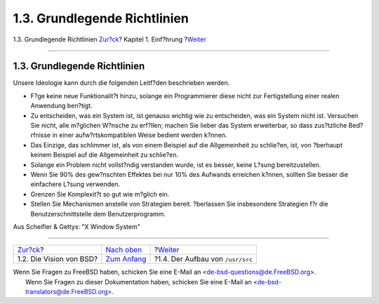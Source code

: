 =============================
1.3. Grundlegende Richtlinien
=============================

.. raw:: html

   <div class="navheader">

1.3. Grundlegende Richtlinien
`Zur?ck <introduction-bsdvision.html>`__?
Kapitel 1. Einf?hrung
?\ `Weiter <introduction-layout.html>`__

--------------

.. raw:: html

   </div>

.. raw:: html

   <div class="sect1">

.. raw:: html

   <div class="titlepage" xmlns="">

.. raw:: html

   <div>

.. raw:: html

   <div>

1.3. Grundlegende Richtlinien
-----------------------------

.. raw:: html

   </div>

.. raw:: html

   </div>

.. raw:: html

   </div>

Unsere Ideologie kann durch die folgenden Leitf?den beschrieben werden.

.. raw:: html

   <div class="itemizedlist">

-  F?ge keine neue Funktionalit?t hinzu, solange ein Programmierer diese
   nicht zur Fertigstellung einer realen Anwendung ben?tigt.

-  Zu entscheiden, was ein System ist, ist genauso wichtig wie zu
   entscheiden, was ein System nicht ist. Versuchen Sie nicht, alle
   m?glichen W?nsche zu erf?llen; machen Sie lieber das System
   erweiterbar, so dass zus?tzliche Bed?rfnisse in einer
   aufw?rtskompatiblen Weise bedient werden k?nnen.

-  Das Einzige, das schlimmer ist, als von einem Beispiel auf die
   Allgemeinheit zu schlie?en, ist, von ?berhaupt keinem Beispiel auf
   die Allgemeinheit zu schlie?en.

-  Solange ein Problem nicht vollst?ndig verstanden wurde, ist es
   besser, keine L?sung bereitzustellen.

-  Wenn Sie 90% des gew?nschten Effektes bei nur 10% des Aufwands
   erreichen k?nnen, sollten Sie besser die einfachere L?sung verwenden.

-  Grenzen Sie Komplexit?t so gut wie m?glich ein.

-  Stellen Sie Mechanismen anstelle von Strategien bereit. ?berlassen
   Sie insbesondere Strategien f?r die Benutzerschnittstelle dem
   Benutzerprogramm.

.. raw:: html

   </div>

Aus Scheifler & Gettys: "X Window System"

.. raw:: html

   </div>

.. raw:: html

   <div class="navfooter">

--------------

+---------------------------------------------+-------------------------------------+--------------------------------------------+
| `Zur?ck <introduction-bsdvision.html>`__?   | `Nach oben <introduction.html>`__   | ?\ `Weiter <introduction-layout.html>`__   |
+---------------------------------------------+-------------------------------------+--------------------------------------------+
| 1.2. Die Vision von BSD?                    | `Zum Anfang <index.html>`__         | ?1.4. Der Aufbau von ``/usr/src``          |
+---------------------------------------------+-------------------------------------+--------------------------------------------+

.. raw:: html

   </div>

| Wenn Sie Fragen zu FreeBSD haben, schicken Sie eine E-Mail an
  <de-bsd-questions@de.FreeBSD.org\ >.
|  Wenn Sie Fragen zu dieser Dokumentation haben, schicken Sie eine
  E-Mail an <de-bsd-translators@de.FreeBSD.org\ >.
